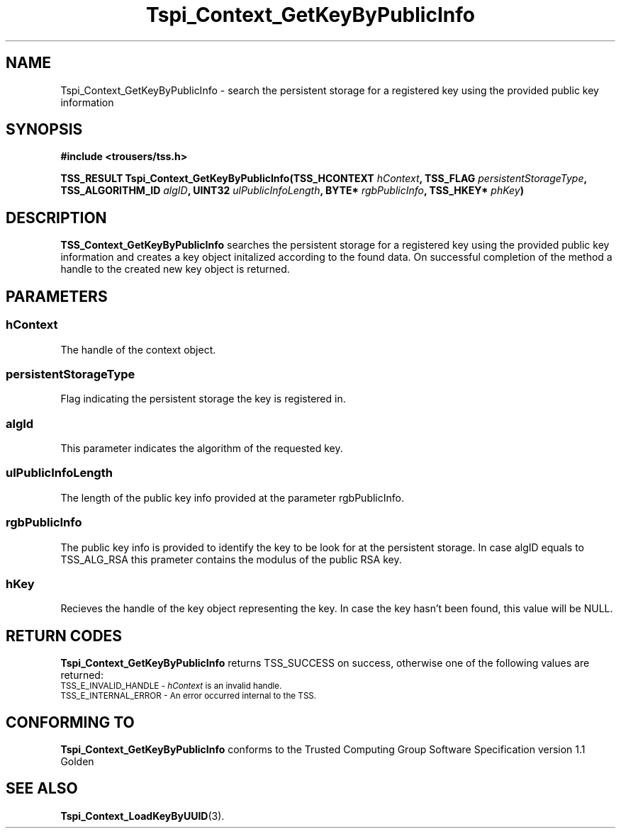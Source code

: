 .\" Copyright (C) 2004 International Business Machines Corporation
.\" Written by Kathy Robertson based on the Trusted Computing Group Software Stack Specification Version 1.1 Golden
.\"
.de Sh \" Subsection
.br
.if t .Sp
.ne 5
.PP
\fB\\$1\fR
.PP
..
.de Sp \" Vertical space (when we can't use .PP)
.if t .sp .5v
.if n .sp
..
.de Ip \" List item
.br
.ie \\n(.$>=3 .ne \\$3
.el .ne 3
.IP "\\$1" \\$2
..
.TH "Tspi_Context_GetKeyByPublicInfo" 3 "2004-05-26" "TSS 1.1" "TCG Software Stack Developer's Reference"
.SH NAME
Tspi_Context_GetKeyByPublicInfo \- search the persistent storage for a registered key using the provided public key information
.SH "SYNOPSIS"
.ad l
.hy 0
.B #include <trousers/tss.h>
.sp
.BI "TSS_RESULT Tspi_Context_GetKeyByPublicInfo(TSS_HCONTEXT " hContext ", TSS_FLAG " persistentStorageType ", TSS_ALGORITHM_ID " algID ", UINT32 " ulPublicInfoLength ", BYTE* " rgbPublicInfo ", TSS_HKEY* " phKey ")
.sp
.ad
.hy

.SH "DESCRIPTION"
.PP
\fBTSS_Context_GetKeyByPublicInfo\fR  searches the persistent storage for a registered key using the provided public key information and creates a key object initalized according to the found data. On successful completion of the method a handle to the created new key object is returned.
.SH "PARAMETERS"
.PP
.SS hContext
The handle of the context object.
.PP
.SS persistentStorageType
Flag indicating the persistent storage the key is registered in.
.PP
.SS algId
This parameter indicates the algorithm of the requested key.
.PP
.SS ulPublicInfoLength
The length of the public key info provided at the parameter rgbPublicInfo.
.PP
.SS rgbPublicInfo
The public key info is provided to identify the key to be look for at the persistent storage. In case algID equals to TSS_ALG_RSA this prameter contains the modulus of the public RSA key. 
.PP
.SS hKey
Recieves the handle of the key object representing the key. In case the key hasn't been found, this value will be NULL.
.SH "RETURN CODES"
.PP
\fBTspi_Context_GetKeyByPublicInfo\fR returns TSS_SUCCESS on success, otherwise one of the following values are returned:
.TP
.SM TSS_E_INVALID_HANDLE - \fIhContext\fR is an invalid handle.
.TP
.SM TSS_E_INTERNAL_ERROR - An error occurred internal to the TSS.
.SH "CONFORMING TO"

.PP
\fBTspi_Context_GetKeyByPublicInfo\fR conforms to the Trusted Computing Group Software Specification version 1.1 Golden
.SH "SEE ALSO"

.PP
\fBTspi_Context_LoadKeyByUUID\fR(3).
